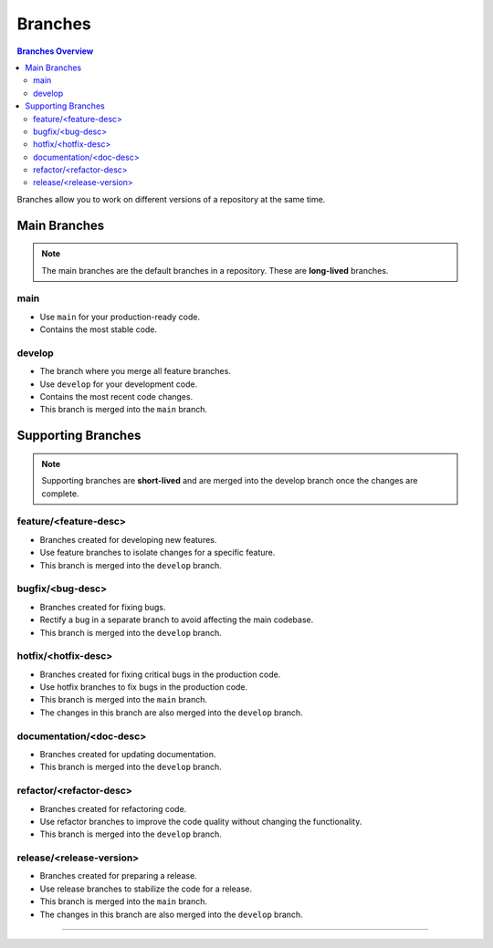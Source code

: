 Branches
========

.. contents:: Branches Overview
   :depth: 3

Branches allow you to work on different versions of a repository at the same time.

===================
Main Branches
===================

.. note::
   The main branches are the default branches in a repository. These are **long-lived** branches.


main
-----

* Use ``main`` for your production-ready code.
* Contains the most stable code.

develop
-------

* The branch where you merge all feature branches.
* Use ``develop`` for your development code.
* Contains the most recent code changes.
* This branch is merged into the ``main`` branch.


.. image:: images/develop_main_branch.png
   :width: 45%
   :alt: main branches in github

===================
Supporting Branches
===================

.. note::
   Supporting branches are **short-lived** and are merged into the develop branch once the changes are complete.

feature/<feature-desc>
--------------------------

* Branches created for developing new features.
* Use feature branches to isolate changes for a specific feature.
* This branch is merged into the ``develop`` branch.

bugfix/<bug-desc>
--------------------------

* Branches created for fixing bugs.
* Rectify a bug in a separate branch to avoid affecting the main codebase.
* This branch is merged into the ``develop`` branch.

hotfix/<hotfix-desc>
--------------------------

* Branches created for fixing critical bugs in the production code.
* Use hotfix branches to fix bugs in the production code.
* This branch is merged into the ``main`` branch.
* The changes in this branch are also merged into the ``develop`` branch.

documentation/<doc-desc>
--------------------------

* Branches created for updating documentation.
* This branch is merged into the ``develop`` branch.

refactor/<refactor-desc>
--------------------------

* Branches created for refactoring code.
* Use refactor branches to improve the code quality without changing the functionality.
* This branch is merged into the ``develop`` branch.

release/<release-version>
--------------------------

* Branches created for preparing a release.
* Use release branches to stabilize the code for a release.
* This branch is merged into the ``main`` branch.
* The changes in this branch are also merged into the ``develop`` branch.

===================

.. image:: images/branching.png
   :alt: branches in github
